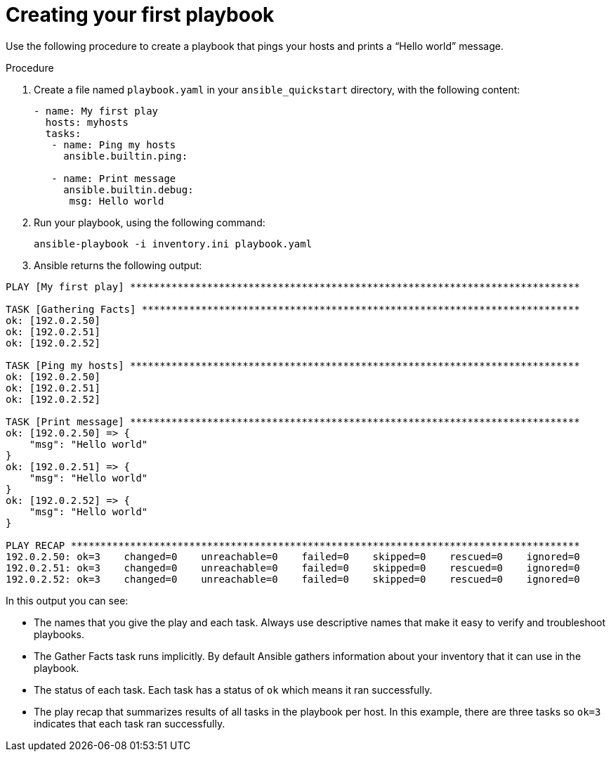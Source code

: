 [id="proc-creating-a-plaaybook"]

= Creating your first playbook

Use the following procedure to create a playbook that pings your hosts and prints a “Hello world” message.

.Procedure
. Create a file named `playbook.yaml` in your `ansible_quickstart` directory, with the following content:
+
----
- name: My first play
  hosts: myhosts
  tasks:
   - name: Ping my hosts
     ansible.builtin.ping:

   - name: Print message
     ansible.builtin.debug:
      msg: Hello world
----
. Run your playbook, using the following command:
+
----
ansible-playbook -i inventory.ini playbook.yaml
----
. Ansible returns the following output:
----
PLAY [My first play] ****************************************************************************

TASK [Gathering Facts] **************************************************************************
ok: [192.0.2.50]
ok: [192.0.2.51]
ok: [192.0.2.52]

TASK [Ping my hosts] ****************************************************************************
ok: [192.0.2.50]
ok: [192.0.2.51]
ok: [192.0.2.52]

TASK [Print message] ****************************************************************************
ok: [192.0.2.50] => {
    "msg": "Hello world"
}
ok: [192.0.2.51] => {
    "msg": "Hello world"
}
ok: [192.0.2.52] => {
    "msg": "Hello world"
}

PLAY RECAP **************************************************************************************
192.0.2.50: ok=3    changed=0    unreachable=0    failed=0    skipped=0    rescued=0    ignored=0
192.0.2.51: ok=3    changed=0    unreachable=0    failed=0    skipped=0    rescued=0    ignored=0
192.0.2.52: ok=3    changed=0    unreachable=0    failed=0    skipped=0    rescued=0    ignored=0
----

In this output you can see:

* The names that you give the play and each task. 
Always use descriptive names that make it easy to verify and troubleshoot playbooks.
* The Gather Facts task runs implicitly. 
By default Ansible gathers information about your inventory that it can use in the playbook.
* The status of each task. 
Each task has a status of `ok` which means it ran successfully.
* The play recap that summarizes results of all tasks in the playbook per host. 
In this example, there are three tasks so `ok=3` indicates that each task ran successfully.

